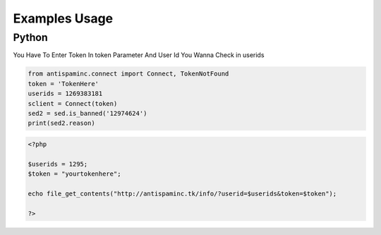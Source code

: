 ====================
Examples Usage
====================
Python
----------

You Have To Enter Token In token Parameter And User Id You Wanna Check in userids

.. code-block:: python
   
   from antispaminc.connect import Connect, TokenNotFound
   token = 'TokenHere'
   userids = 1269383181
   sclient = Connect(token)
   sed2 = sed.is_banned('12974624')
   print(sed2.reason)
   
          
.. code-block:: php

   <?php
   
   $userids = 1295;
   $token = "yourtokenhere";
   
   echo file_get_contents("http://antispaminc.tk/info/?userid=$userids&token=$token");
   
   ?>


